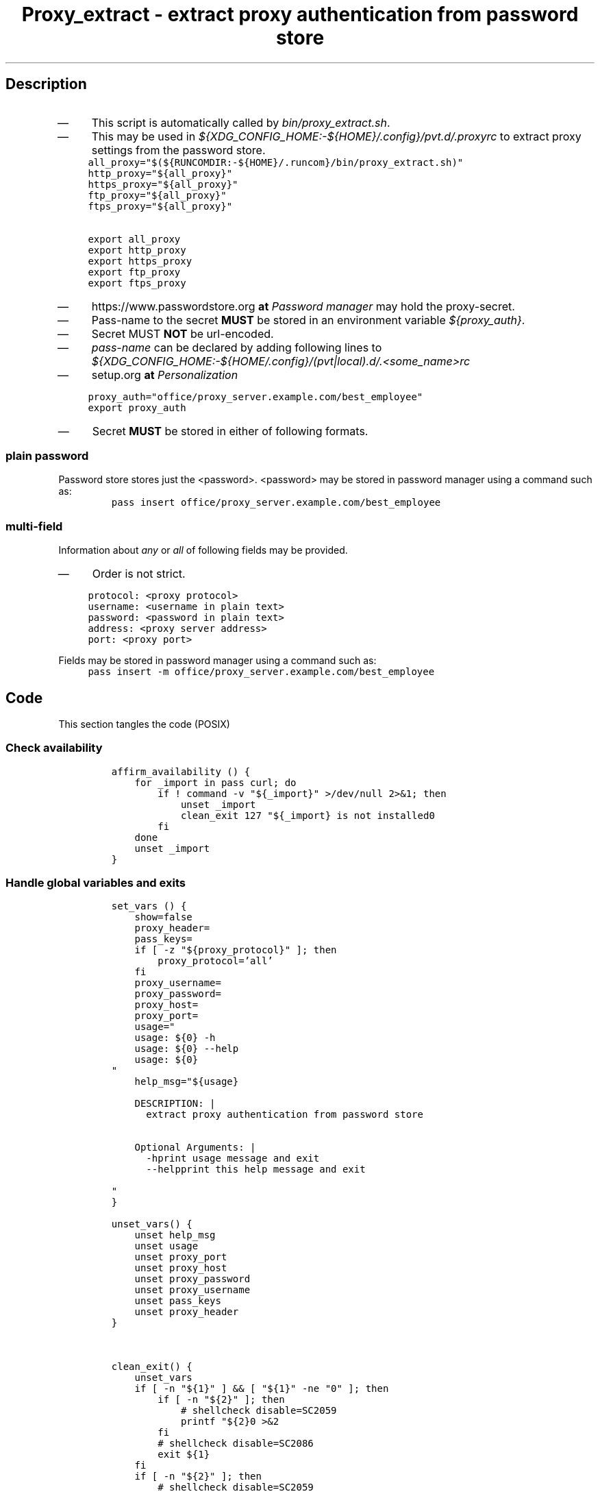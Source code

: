 .TH "Proxy_extract - extract proxy authentication from password store" "1" 

.SH "Description"
.IP \(em 4
This script is automatically called by \fIbin/proxy_extract.sh\fP.
.IP \(em 4
This may be used in \fI${XDG_CONFIG_HOME:\-${HOME}/.config}/pvt.d/.proxyrc\fP
to extract proxy settings from the password store.
.RS
.nf
\fCall_proxy="$(${RUNCOMDIR:-${HOME}/.runcom}/bin/proxy_extract.sh)"
http_proxy="${all_proxy}"
https_proxy="${all_proxy}"
ftp_proxy="${all_proxy}"
ftps_proxy="${all_proxy}"

export all_proxy
export http_proxy
export https_proxy
export ftp_proxy
export ftps_proxy
\fP
.fi
.RE

.IP \(em 4
https://www.passwordstore.org \fBat\fP \fIPassword manager\fP may hold the proxy-secret.
.IP \(em 4
Pass-name to the secret \fBMUST\fP be stored in an environment variable \fI${proxy_auth}\fP.
.IP \(em 4
Secret MUST \fBNOT\fP be url-encoded.

.IP \(em 4
\fIpass-name\fP can be declared by adding following lines to
\fI${XDG_CONFIG_HOME:\-${HOME/.config}/(pvt|local).d/.<some_name>rc\fP
.IP \(em 4
setup.org \fBat\fP \fIPersonalization\fP

.RS
.nf
\fCproxy_auth="office/proxy_server.example.com/best_employee"
export proxy_auth
\fP
.fi
.RE

.IP \(em 4
Secret \fBMUST\fP be stored in either of following formats.

.SS "plain password"
.PP
Password store stores just the <password>.
<password> may be stored in password manager using a command such as:
.RS
.nf
\fCpass insert office/proxy_server.example.com/best_employee
\fP
.fi
.RE

.SS "multi-field"
.PP
Information about \fIany\fP or \fIall\fP of following fields may be provided.
.IP \(em 4
Order is not strict.

.RS
.nf
\fCprotocol: <proxy protocol>
username: <username in plain text>
password: <password in plain text>
address: <proxy server address>
port: <proxy port>

\fP
.fi
.RE

Fields may be stored in password manager using a command such as:
.RS
.nf
\fCpass insert -m office/proxy_server.example.com/best_employee
\fP
.fi
.RE

.SH "Code"
.PP
This section tangles the code (POSIX)
.SS "Check availability"
.RS
.nf
\fCaffirm_availability () {
    for _import in pass curl; do
        if ! command -v "${_import}" >/dev/null 2>&1; then
            unset _import
            clean_exit 127 "${_import} is not installed\n"
        fi
    done
    unset _import
}

\fP
.fi
.RE

.SS "Handle global variables and exits"
.RS
.nf
\fCset_vars () {
    show=false
    proxy_header=
    pass_keys=
    if [ -z "${proxy_protocol}" ]; then
        proxy_protocol='all'
    fi
    proxy_username=
    proxy_password=
    proxy_host=
    proxy_port=
    usage="
    usage: ${0} -h
    usage: ${0} --help
    usage: ${0}
"
    help_msg="${usage}

    DESCRIPTION: |
      extract proxy authentication from password store


    Optional Arguments: |
      -h\t\t\tprint usage message and exit
      --help\t\t\tprint this help message and exit

"
}

unset_vars() {
    unset help_msg
    unset usage
    unset proxy_port
    unset proxy_host
    unset proxy_password
    unset proxy_username
    unset pass_keys
    unset proxy_header
}


clean_exit() {
    unset_vars
    if [ -n "${1}" ] && [ "${1}" -ne "0" ]; then
        if [ -n "${2}" ]; then
            # shellcheck disable=SC2059
            printf "${2}\n" >&2
        fi
        # shellcheck disable=SC2086
        exit ${1}
    fi
    if [ -n "${2}" ]; then
        # shellcheck disable=SC2059
        printf "${2}\n"
    fi
    exit 0
}

\fP
.fi
.RE

.SS "Parse command"
.RS
.nf
\fCcli () {
    while [ $# -gt 0 ]; do
        case "${1}" in
            -h)
                # shellcheck disable=SC2059
                clean_exit 0 "${usage}"
                ;;
            --help)
                # shellcheck disable=SC2059
                clean_exit 0 "${help_msg}"
                ;;
            -s|--show)
                show=true
                shift
                ;;
            *)
                clean_exit 1 "${usage}"
        esac
    done
}

\fP
.fi
.RE

.SS "Extractor"
nil
.SS "Compiler"
.RS
.nf
\fCcompile_proxy () {
    if [ -z "${proxy_host}" ]; then
        return
    fi
    if [ -n "${proxy_protocol}" ]; then
        if [ "${proxy_protocol}" = "all" ]; then
            proxy_header="http://"
        else
            proxy_header="${proxy_protocol}://"
        fi
    fi
    if [ -n "${proxy_username}" ]; then
        scrt="${proxy_username}"
        if [ -n "${proxy_password}" ]; then
            scrt="${proxy_username}:${proxy_password}"
        fi
        proxy_header="${proxy_header}${scrt}@"
    fi
    proxy_header="${proxy_header}${proxy_host}"
    if [ -n "${proxy_port}" ]; then
        proxy_header="${proxy_header}:${proxy_port}"
    fi
    proxy_header="${proxy_header}/"
    unset scrt
}
\fP
.fi
.RE

.SS "Main routine call"
.RS
.nf
\fCmain() {
    # Main routine call
    set_vars
    cli "$@"
    get_pass_proxy
    compile_proxy
    printf "%s\n" "${proxy_header}"
    clean_exit
}

main "$@"
\fP
.fi
.RE
